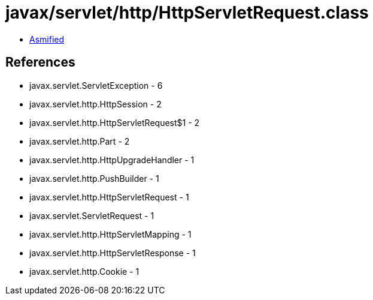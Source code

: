 = javax/servlet/http/HttpServletRequest.class

 - link:HttpServletRequest-asmified.java[Asmified]

== References

 - javax.servlet.ServletException - 6
 - javax.servlet.http.HttpSession - 2
 - javax.servlet.http.HttpServletRequest$1 - 2
 - javax.servlet.http.Part - 2
 - javax.servlet.http.HttpUpgradeHandler - 1
 - javax.servlet.http.PushBuilder - 1
 - javax.servlet.http.HttpServletRequest - 1
 - javax.servlet.ServletRequest - 1
 - javax.servlet.http.HttpServletMapping - 1
 - javax.servlet.http.HttpServletResponse - 1
 - javax.servlet.http.Cookie - 1

